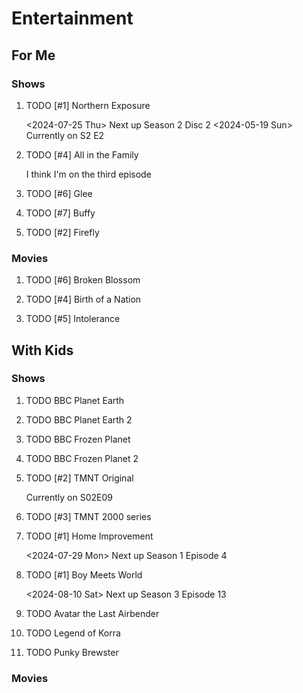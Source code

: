 #+PRIORITIES: 1 10 5

* Entertainment
** For Me
*** Shows
**** TODO [#1] Northern Exposure
<2024-07-25 Thu> Next up Season 2 Disc 2
<2024-05-19 Sun> Currently on S2 E2
**** TODO [#4] All in the Family
I think I'm on the third episode
**** TODO [#6] Glee
**** TODO [#7] Buffy
**** TODO [#2] Firefly
*** Movies
**** TODO [#6] Broken Blossom
**** TODO [#4] Birth of a Nation
**** TODO [#5] Intolerance
** With Kids
*** Shows
**** TODO BBC Planet Earth
**** TODO BBC Planet Earth 2
**** TODO BBC Frozen Planet
**** TODO BBC Frozen Planet 2
**** TODO [#2] TMNT Original
Currently on S02E09
**** TODO [#3] TMNT 2000 series
**** TODO [#1] Home Improvement
<2024-07-29 Mon> Next up Season 1 Episode 4
**** TODO [#1] Boy Meets World
<2024-08-10 Sat> Next up Season 3 Episode 13
**** TODO Avatar the Last Airbender
**** TODO Legend of Korra

**** TODO Punky Brewster
*** Movies
